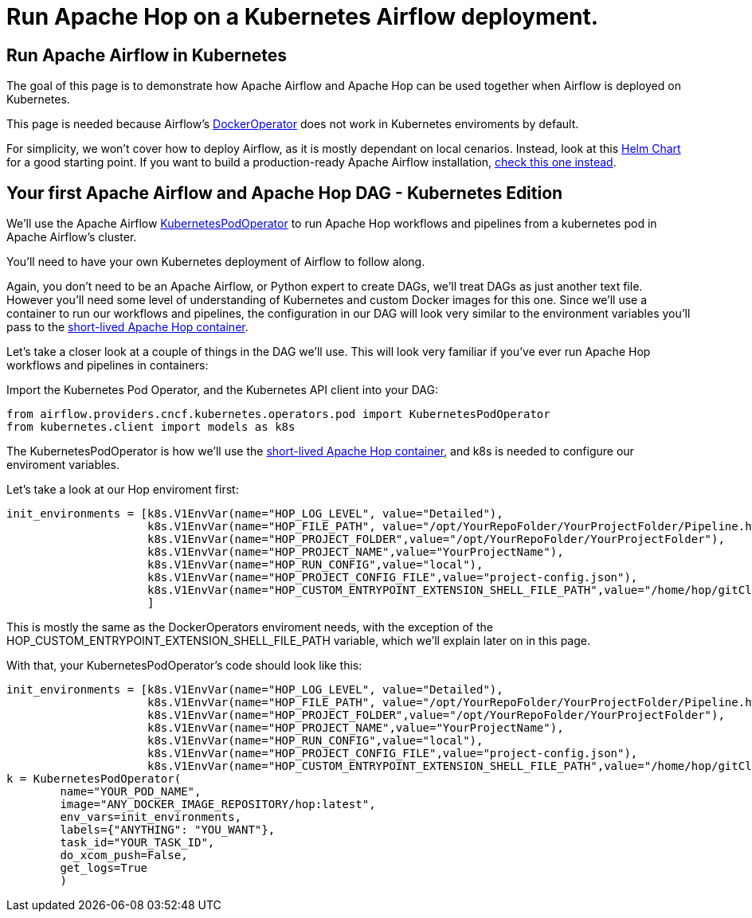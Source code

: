 ////
Licensed to the Apache Software Foundation (ASF) under one
or more contributor license agreements.  See the NOTICE file
distributed with this work for additional information
regarding copyright ownership.  The ASF licenses this file
to you under the Apache License, Version 2.0 (the
"License"); you may not use this file except in compliance
with the License.  You may obtain a copy of the License at
  http://www.apache.org/licenses/LICENSE-2.0
Unless required by applicable law or agreed to in writing,
software distributed under the License is distributed on an
"AS IS" BASIS, WITHOUT WARRANTIES OR CONDITIONS OF ANY
KIND, either express or implied.  See the License for the
specific language governing permissions and limitations
under the License.
////
[[HopServer]]
:imagesdir: ../../../assets/images
:description: This how-to explains how to run Apache Hop workflows and pipelines in Apache Airflow in a Kubernetes deployment.

= Run Apache Hop on a Kubernetes Airflow deployment.

== Run Apache Airflow in Kubernetes

The goal of this page is to demonstrate how Apache Airflow and Apache Hop can be used together when Airflow is deployed on Kubernetes.

This page is needed because Airflow's https://airflow.apache.org/docs/apache-airflow-providers-docker/stable/_api/airflow/providers/docker/operators/docker/index.html[DockerOperator^] does not work in Kubernetes enviroments by default.

For simplicity, we won't cover how to deploy Airflow, as it is mostly dependant on local cenarios. Instead, look at this https://airflow.apache.org/docs/helm-chart/stable/index.html[Helm Chart^] for a good starting point. If you want to build a production-ready Apache Airflow installation, https://airflow.apache.org/docs/helm-chart/stable/production-guide.html[check this one instead^].

== Your first Apache Airflow and Apache Hop DAG - Kubernetes Edition

We'll use the Apache Airflow https://airflow.apache.org/docs/apache-airflow-providers-cncf-kubernetes/stable/operators.html[KubernetesPodOperator^] to run Apache Hop workflows and pipelines from a kubernetes pod in Apache Airflow's cluster.

You'll need to have your own Kubernetes deployment of Airflow to follow along.

Again, you don't need to be an Apache Airflow, or Python expert to create DAGs, we'll treat DAGs as just another text file. However you'll need some level of understanding of Kubernetes and custom Docker images for this one.
Since we'll use a container to run our workflows and pipelines, the configuration in our DAG will look very similar to the environment variables you'll pass to the  xref:tech-manual::docker-container.adoc[short-lived Apache Hop container].

Let's take a closer look at a couple of things in the DAG we'll use. This will look very familiar if you've ever run Apache Hop workflows and pipelines in containers:

Import the Kubernetes Pod Operator, and the Kubernetes API client into your DAG:

[source, Python]
----
from airflow.providers.cncf.kubernetes.operators.pod import KubernetesPodOperator
from kubernetes.client import models as k8s
----

The KubernetesPodOperator is how we'll use the xref:tech-manual::docker-container.adoc[short-lived Apache Hop container], and k8s is needed to configure our enviroment variables.

Let's take a look at our Hop enviroment first:

[source, python]
----
init_environments = [k8s.V1EnvVar(name="HOP_LOG_LEVEL", value="Detailed"),
                     k8s.V1EnvVar(name="HOP_FILE_PATH", value="/opt/YourRepoFolder/YourProjectFolder/Pipeline.hwf"),
                     k8s.V1EnvVar(name="HOP_PROJECT_FOLDER",value="/opt/YourRepoFolder/YourProjectFolder"),
                     k8s.V1EnvVar(name="HOP_PROJECT_NAME",value="YourProjectName"),
                     k8s.V1EnvVar(name="HOP_RUN_CONFIG",value="local"),
                     k8s.V1EnvVar(name="HOP_PROJECT_CONFIG_FILE",value="project-config.json"),
                     k8s.V1EnvVar(name="HOP_CUSTOM_ENTRYPOINT_EXTENSION_SHELL_FILE_PATH",value="/home/hop/gitClone.sh")
                     ]
----

This is mostly the same as the DockerOperators enviroment needs, with the exception of the HOP_CUSTOM_ENTRYPOINT_EXTENSION_SHELL_FILE_PATH variable, which we'll explain later on in this page.

With that, your KubernetesPodOperator's code should look like this: 

[source, python]
----
init_environments = [k8s.V1EnvVar(name="HOP_LOG_LEVEL", value="Detailed"),
                     k8s.V1EnvVar(name="HOP_FILE_PATH", value="/opt/YourRepoFolder/YourProjectFolder/Pipeline.hwf"),
                     k8s.V1EnvVar(name="HOP_PROJECT_FOLDER",value="/opt/YourRepoFolder/YourProjectFolder"),
                     k8s.V1EnvVar(name="HOP_PROJECT_NAME",value="YourProjectName"),
                     k8s.V1EnvVar(name="HOP_RUN_CONFIG",value="local"),
                     k8s.V1EnvVar(name="HOP_PROJECT_CONFIG_FILE",value="project-config.json"),
                     k8s.V1EnvVar(name="HOP_CUSTOM_ENTRYPOINT_EXTENSION_SHELL_FILE_PATH",value="/home/hop/gitClone.sh")]
k = KubernetesPodOperator(
        name="YOUR_POD_NAME",
        image="ANY_DOCKER_IMAGE_REPOSITORY/hop:latest",
        env_vars=init_environments,
        labels={"ANYTHING": "YOU_WANT"},
        task_id="YOUR_TASK_ID",
        do_xcom_push=False,
        get_logs=True
        )
----

